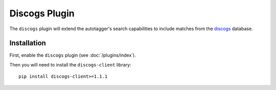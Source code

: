 Discogs Plugin
==============

The ``discogs`` plugin will extend the autotagger's search capabilities to
include matches from the `discogs`_ database.

.. _discogs: http://discogs.com

Installation
------------

First, enable the ``discogs`` plugin (see :doc:`/plugins/index`).

Then you will need to install the ``discogs-client`` library::

    pip install discogs-client>=1.1.1
